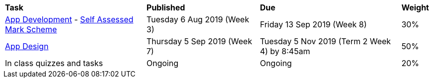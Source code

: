 [cols="5,4,5,1"]
|===

^|*Task*
^|*Published*
^|*Due*
^|*Weight*

{set:cellbgcolor:white}
.^|link:s2assessment/Year%207%20Digital%20Technologies%20Term%203%20Assessment%20Task%20Notification.pdf[App Development^]
- link:s2assessment/Year%207%20Digital%20Technologies%20Term%203%20Assessment%20Task%20Mark%20Scheme.pdf[Self Assessed Mark Scheme^]
.^|Tuesday 6 Aug 2019 (Week 3)
.^|Friday 13 Sep 2019 (Week 8)
^.^|30%

.^|link:s2assessment/Year%207%20Digital%20Technologies%20Term%204%20Assessment%20Task%20Notification.pdf[App Design^]
.^|Thursday 5 Sep 2019 (Week 7)
.^|Tuesday 5 Nov 2019 (Term 2 Week 4) by 8:45am
^.^|50%

.^|In class quizzes and tasks
.^|Ongoing
.^|Ongoing
^.^|20%

|===
